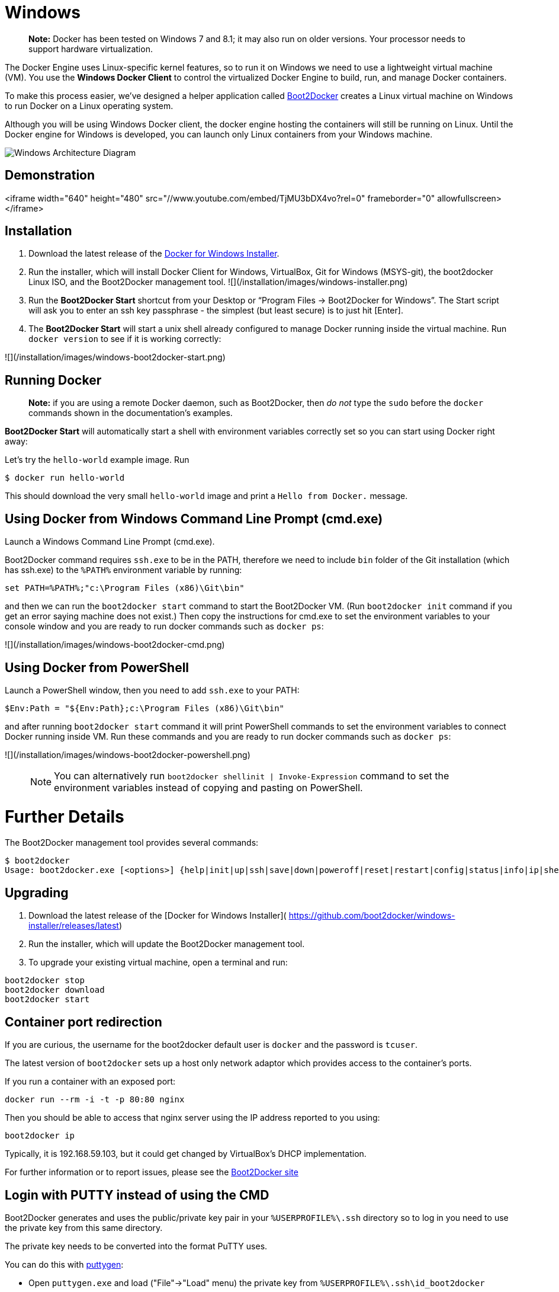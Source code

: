 = Windows

____

*Note:*
Docker has been tested on Windows 7 and 8.1; it may also run on older versions.
Your processor needs to support hardware virtualization.

____

The Docker Engine uses Linux-specific kernel features, so to run it on Windows
we need to use a lightweight virtual machine (VM). You use the *Windows Docker
Client* to control the virtualized Docker Engine to build, run, and manage
Docker containers.

To make this process easier, we've designed a helper application called
https://github.com/boot2docker/boot2docker[Boot2Docker] creates a Linux virtual
machine on Windows to run Docker on a Linux operating system.

Although you will be using Windows Docker client, the docker engine hosting the
containers will still be running on Linux. Until the Docker engine for Windows
is developed, you can launch only Linux containers from your Windows machine.

image:/installation/images/win_docker_host.svg[Windows Architecture Diagram]

== Demonstration

<iframe width="640" height="480" src="//www.youtube.com/embed/TjMU3bDX4vo?rel=0" frameborder="0" allowfullscreen></iframe>

== Installation

. Download the latest release of the
 https://github.com/boot2docker/windows-installer/releases/latest[Docker for Windows Installer].
. Run the installer, which will install Docker Client for Windows, VirtualBox,
 Git for Windows (MSYS-git), the boot2docker Linux ISO, and the Boot2Docker
 management tool.
 ![](/installation/images/windows-installer.png)
. Run the *Boot2Docker Start* shortcut from your Desktop or “Program Files →
 Boot2Docker for Windows”.
 The Start script will ask you to enter an ssh key passphrase - the simplest
 (but least secure) is to just hit [Enter].
. The *Boot2Docker Start* will start a unix shell already configured to manage
 Docker running inside the virtual machine. Run `docker version` to see
 if it is working correctly:

![](/installation/images/windows-boot2docker-start.png)

== Running Docker

____

*Note:* if you are using a remote Docker daemon, such as Boot2Docker,
then _do not_ type the `sudo` before the `docker` commands shown in the
documentation's examples.

____

*Boot2Docker Start* will automatically start a shell with environment variables
correctly set so you can start using Docker right away:

Let's try the `hello-world` example image. Run

----
$ docker run hello-world
----

This should download the very small `hello-world` image and print a
`Hello from Docker.` message.

== Using Docker from Windows Command Line Prompt (cmd.exe)

Launch a Windows Command Line Prompt (cmd.exe).

Boot2Docker command requires `ssh.exe` to be in the PATH, therefore we need to
include `bin` folder of the Git installation (which has ssh.exe) to the `%PATH%`
environment variable by running:

----
set PATH=%PATH%;"c:\Program Files (x86)\Git\bin"
----

and then we can run the `boot2docker start` command to start the Boot2Docker VM.
(Run `boot2docker init` command if you get an error saying machine does not
exist.) Then copy the instructions for cmd.exe to set the environment variables
to your console window and you are ready to run docker commands such as
`docker ps`:

![](/installation/images/windows-boot2docker-cmd.png)

== Using Docker from PowerShell

Launch a PowerShell window, then you need to add `ssh.exe` to your PATH:

----
$Env:Path = "${Env:Path};c:\Program Files (x86)\Git\bin"
----

and after running `boot2docker start` command it will print PowerShell commands
to set the environment variables to connect Docker running inside VM. Run these
commands and you are ready to run docker commands such as `docker ps`:

![](/installation/images/windows-boot2docker-powershell.png)

____

NOTE: You can alternatively run `boot2docker shellinit | Invoke-Expression`
command to set the environment variables instead of copying and pasting on
PowerShell.

____

= Further Details

The Boot2Docker management tool provides several commands:

----
$ boot2docker
Usage: boot2docker.exe [<options>] {help|init|up|ssh|save|down|poweroff|reset|restart|config|status|info|ip|shellinit|delete|download|upgrade|version} [<args>]
----

== Upgrading

. Download the latest release of the [Docker for Windows Installer](
 https://github.com/boot2docker/windows-installer/releases/latest)

. Run the installer, which will update the Boot2Docker management tool.

. To upgrade your existing virtual machine, open a terminal and run:

----
boot2docker stop
boot2docker download
boot2docker start
----

== Container port redirection

If you are curious, the username for the boot2docker default user is `docker`
and the password is `tcuser`.

The latest version of `boot2docker` sets up a host only network adaptor which
provides access to the container's ports.

If you run a container with an exposed port:

----
docker run --rm -i -t -p 80:80 nginx
----

Then you should be able to access that nginx server using the IP address reported
to you using:

----
boot2docker ip
----

Typically, it is 192.168.59.103, but it could get changed by VirtualBox's DHCP
implementation.

For further information or to report issues, please see the http://boot2docker.io[Boot2Docker site]

== Login with PUTTY instead of using the CMD

Boot2Docker generates and uses the public/private key pair in your `%USERPROFILE%\.ssh`
directory so to log in you need to use the private key from this same directory.

The private key needs to be converted into the format PuTTY uses.

You can do this with
http://www.chiark.greenend.org.uk/~sgtatham/putty/download.html[puttygen]:

* Open `puttygen.exe` and load ("File"-&gt;"Load" menu) the private key from
 `%USERPROFILE%\.ssh\id_boot2docker`
* then click: "Save Private Key".
* Then use the saved file to login with PuTTY using `docker@127.0.0.1:2022`.

== Uninstallation

You can uninstall Boot2Docker using Window's standard process for removing programs.
This process does not remove the `docker-install.exe` file. You must delete that file
yourself.

== References

If you have Docker hosts running and if you don't wish to do a
Boot2Docker installation, you can install the docker.exe using
unofficial Windows package manager Chocolately. For information
on how to do this, see http://chocolatey.org/packages/docker[Docker package on Chocolatey].